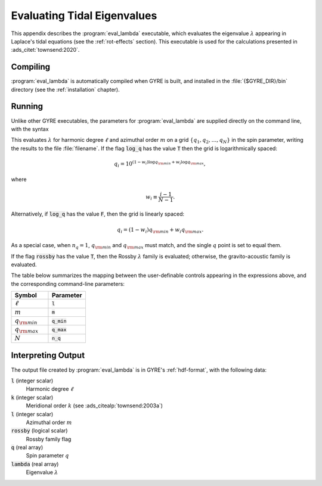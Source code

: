 .. _eval-lambda:

****************************
Evaluating Tidal Eigenvalues
****************************

This appendix describes the :program:`eval_lambda` executable, which
evaluates the eigenvalue :math:`\lambda` appearing in Laplace's tidal
equations (see the :ref:`rot-effects` section). This executable is
used for the calculations presented in :ads_citet:`townsend:2020`.

Compiling
=========

:program:`eval_lambda` is automatically compiled when GYRE is built,
and installed in the :file:`{$GYRE_DIR}/bin` directory (see the
:ref:`installation` chapter).

Running
=======

Unlike other GYRE executables, the parameters for
:program:`eval_lambda` are supplied directly on the command line, with
the syntax

.. substitution-prompt:: bash

   ./eval_lambda l m q_min q_max n_q log_q rossby filename

This evaluates :math:`\lambda` for harmonic degree :math:`\ell` and
azimuthal order :math:`m` on a grid
:math:`\{q_{1},q_{2},\ldots,q_{N}\}` in the spin parameter, writing
the results to the file :file:`filename`. If the flag :code:`log_q`
has the value :code:`T` then the grid is logarithmically spaced:

.. math::

   q_{i} = 10^{(1 - w_{i}) \log q_{\rm min} + w_{i} \log q_{\rm max}},

where

.. math::

   w_{i} \equiv \frac{i-1}{N-1}.

Alternatively, if :code:`log_q` has the value :code:`F`, then the grid
is linearly spaced:

.. math::

   q_{i} = (1 - w_{i}) q_{\rm min} + w_{i} q_{\rm max}.

As a special case, when :math:`n_{q}=1`, :math:`q_{\rm min}` and
:math:`q_{\rm max}` must match, and the single :math:`q` point is set
to equal them.

If the flag :code:`rossby` has the value :code:`T`, then the Rossby
:math:`\lambda` family is evaluated; otherwise, the gravito-acoustic
family is evaluated.

The table below summarizes the mapping between the user-definable
controls appearing in the expressions above, and the corresponding
command-line parameters:

.. list-table::
   :widths: 30 30 
   :header-rows: 1

   * - Symbol
     - Parameter
   * - :math:`\ell`
     - :code:`l`
   * - :math:`m`
     - :code:`m`
   * - :math:`q_{\rm min}`
     - :code:`q_min`
   * - :math:`q_{\rm max}`
     - :code:`q_max`
   * - :math:`N`
     - :code:`n_q`
   
Interpreting Output
===================

The output file created by :program:`eval_lambda` is in GYRE's
:ref:`hdf-format`, with the following data:

:code:`l` (integer scalar)
  Harmonic degree :math:`\ell`

:code:`k` (integer scalar)
  Meridional order :math:`k` (see :ads_citealp:`townsend:2003a`)

:code:`l` (integer scalar)
  Azimuthal order :math:`m`

:code:`rossby` (logical scalar)
  Rossby family flag

:code:`q` (real array)
  Spin parameter :math:`q`

:code:`lambda` (real array)
  Eigenvalue :math:`\lambda`
